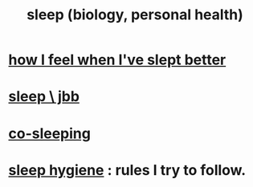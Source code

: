 :PROPERTIES:
:ID:       2b9e933d-ed88-4792-b80a-a9ff0988a56a
:ROAM_ALIASES: sleep
:END:
#+title: sleep (biology, personal health)
* [[id:11e90d17-9bf0-4300-b93c-f1c59a9f958f][how I feel when I've slept better]]
* [[id:a552cc80-93c7-406e-bade-eb052400512b][sleep \ jbb]]
* [[id:ccdc6dc7-8166-4243-a8b7-34dc060f128e][co-sleeping]]
* [[id:d46951af-774d-4083-9a52-4096ba605010][sleep hygiene]] : rules I try to follow.
